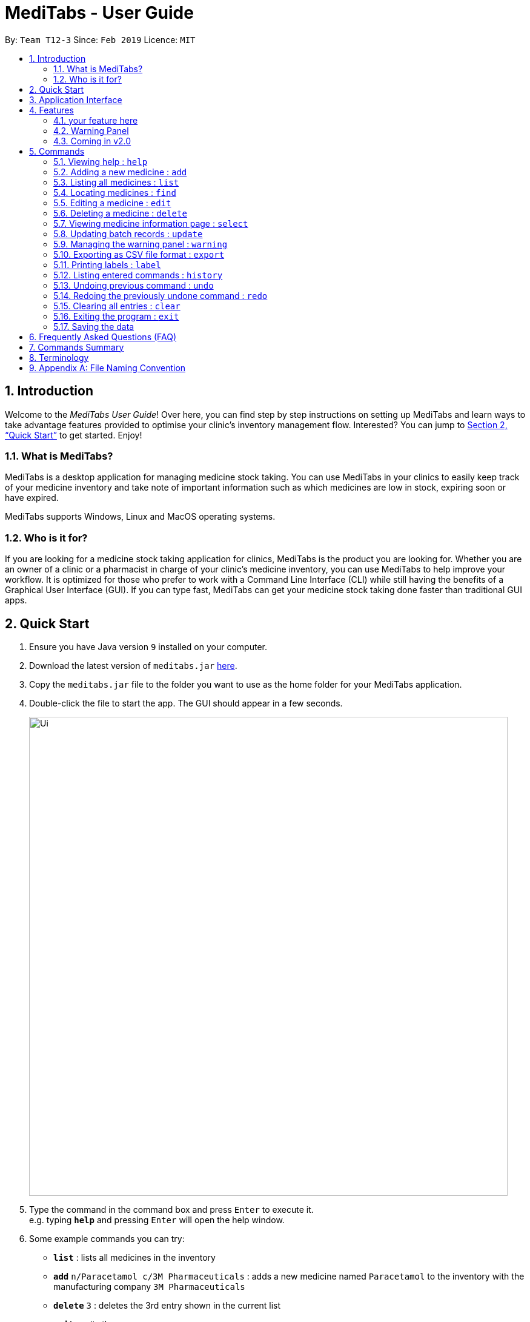 = MediTabs - User Guide
:site-section: UserGuide
:toc:
:toc-title:
:toc-placement: preamble
:sectnums:
:imagesDir: images
:stylesDir: stylesheets
:xrefstyle: full
:experimental:
ifdef::env-github[]
:tip-caption: :bulb:
:note-caption: :information_source:
endif::[]
:repoURL: https://github.com/CS2103-AY1819S2-T12-3/main

By: `Team T12-3`      Since: `Feb 2019`      Licence: `MIT`

== Introduction

Welcome to the _MediTabs User Guide_! Over here, you can find step by step instructions on setting up MediTabs and learn ways to take advantage features provided to optimise your clinic's inventory management flow. Interested? You can jump to  <<Quick Start>> to get started. Enjoy!

=== What is MediTabs?

MediTabs is a desktop application for managing medicine stock taking. You can use MediTabs in your clinics to easily keep track of your medicine inventory and take note of important information such as which medicines are low in stock, expiring soon or have expired.

MediTabs supports Windows, Linux and MacOS operating systems.

=== Who is it for?

If you are looking for a medicine stock taking application for clinics, MediTabs is the product you are looking for. Whether you are an owner of a clinic or a pharmacist in charge of your clinic's medicine inventory, you can use MediTabs to help improve your workflow. It is optimized for those who prefer to work with a Command Line Interface (CLI) while still having the benefits of a Graphical User Interface (GUI). If you can type fast, MediTabs can get your medicine stock taking done faster than traditional GUI apps.

== Quick Start

.  Ensure you have Java version `9` installed on your computer.
.  Download the latest version of `meditabs.jar` link:{repoURL}/releases[here].
.  Copy the `meditabs.jar` file to the folder you want to use as the home folder for your MediTabs application.
.  Double-click the file to start the app. The GUI should appear in a few seconds.
+
image::Ui.png[width="790"]
+
.  Type the command in the command box and press kbd:[Enter] to execute it. +
e.g. typing *`help`* and pressing kbd:[Enter] will open the help window.
.  Some example commands you can try:

* *`list`* : lists all medicines in the inventory
* *`add`* `n/Paracetamol c/3M Pharmaceuticals` : adds a new medicine named `Paracetamol` to the inventory with the manufacturing company `3M Pharmaceuticals`
* *`delete`* `3` : deletes the 3rd entry shown in the current list
* *`exit`* : exits the app

.  Refer to <<Commands>> for details of each command.
.  Having trouble setting up MediTabs? You can refer to the <<Frequently Asked Questions (FAQ)>> for solutions to common problems you might encounter. Do you require further assistance? If so, you can also post your queries link:{repoURL}/issues[here] and our team would do our best to assist you.

== Application Interface

image::UserGuide_ApplicationInterface.png[width="1000"]

*Command Box*

* Type commands into the command box and press kbd:[Enter] to execute them.
* You may refer to <<Commands Summary>> for a list of all possible commands.

*Result Display*

* The result from executing the command will be displayed in the Result Display.
* If commands are entered incorrectly, error messages will be shown here.

*Medicine List*

* Medicine list provides a list view of the inventory.
* The list may contain all medicine in the inventory, or a filtered view if the `find` command was executed.

*Information Panel*

* You can select a medicine from the medicine list by using the `select` command. + e.g. `select 1` selects the first medicine in the list.
* After selecting a medicine, information about the medicine will be displayed in the information panel.

*Warnings Panel*

* The list of medicine running low on stock or expiring soon medicine will be displayed in the warning panel to notify the user.
* Warnings will be logged in the warnings panel until action has been taken to either remove or update the medicine.

[[Features]]
== Features

As an inventory management application, MediTabs supports basic functionalities (add, edit, delete, list). On top of these basic functions, MediTabs also boasts several features tailored to your needs. These features aim to streamline your inventory management process, thereby enhancing your user experience.

=== your feature here

introduce here. give you an example below.

=== Warning Panel

.Warning panel
image::UserGuide_WarningPanel.png[width="190", float="right"]

A standard clinical inventory holds around a hundred types of medicine. This makes sieving out medicines which are expiring, expired or running low in stock extremely cumbersome and time consuming. Thus, to streamline this aspect of inventory management, the warning panel was included as one of the features in our first product release.

The warning panel provides an overview of the most pressing issues that have to be taken care of. With a quick glance, you will be able to identify expiring or expired batches of medicine, and medicines running low in stock.

On top of that, the panel features flexible thresholds to determine what is expiring and what is low in stock. These thresholds can be changed according your own preferences and needs with a simple command.

You can learn about related commands related in <<WarningPanel>>.

=== Coming in v2.0

The team is constantly working to improve your user experience. Here are some features to look forward to in our next release.

==== Suggested medicine names

When typing fields that include medicine name, a list of suggested medicine names will appear after you input the first letter. +

[NOTE]
====
Pressing the kbd:[&uarr;] and kbd:[&darr;] arrows to select from the generated list of suggestions.
====

==== Integration Addon Support

You can download and install integration addons created for MediTabs such as addons which allows MediTabs to integrate with different third party services which your clinic might currently be using. +
Format: `install an/NAME_OF_ADDON`

[NOTE]
Only integration addons that have been verified by our team can be downloaded and installed in MediTabs. This is to ensure that the addons downloaded and installed in MediTabs are secure and have no malicious code. This is to ensure the security which MediTabs provides would not be compromise as security is an important factor due to the increasing threat with regards to cybersecurity.

Benefits of integration addon support are as follows:

* Provides greater flexibility as your clinic might have different third party services which you might want to integrate with to allow for easier transition between services.
* Allows you to customise MediTabs with features that your clinic requires without any unnecessary features which might not be relevant to your clinic's workflow.

An example of an integration addon which would be supported by MediTabs:

* Singapore's Health Science Authority (HSA) - To integrate the Singapore HSA's medical database with MediTabs which allows easy retrieval of important information such as when a medicine is requested to be recalled by the HSA.

[NOTE]
This feature could be further expanded to support medical databases of different countries.

==== Encrypting data files

Due to the nature of medical inventories, the integrity of data stored is of utmost importance. The next release will feature data encryption to keep your inventory safe and keep unauthorised users away. With this feature, you will be required to log in with a password to view and edit your inventory. This feature can be disabled if it is not required for your needs.

[[Commands]]
== Commands

====

*Command Format*

* Words in `UPPER_CASE` are the parameters to be supplied by the user e.g. in `add n/NAME`, `NAME` is a parameter which can be used as `add n/Paracetamol`.
* Items in square brackets are optional e.g `e.g n/NAME [t/TAG] can be used as n/Paracetamol t/Popular` or as `n/Paracetamol`.
* Items with `…`​ after them can be used multiple times including zero times e.g. `[t/TAG]…` can be used as `{nbsp}` (i.e. 0 times), t/Ordered, t/PhasingOut t/SlowMoving etc..
* Parameters can be in any order e.g. if the command specifies `n/NAME c/COMPANY_NAME`, `c/COMPANY_NAME n/NAME` is also acceptable.

====

=== Viewing help : `help`

Format: `help`

=== Adding a new medicine : `add`

Adds a new medicine to the inventory. +
Format: `add n/NAME c/COMPANY_NAME [t/TAG]…​`

Examples:

* `add n/Paracetamol c/3M Pharmaceuticals`
* `add n/Ibuprofen c/Takeda Pharmaceutical Co. t/New`

=== Listing all medicines : `list`

Shows a list of all medicine in the inventory. +
Format: `list`

****
* The details of the medicine shown in the list include: name, company, total quantity, closest expiry date and tags.
****

=== Locating medicines : `find`

Finds medicine whose names contain any of the given keywords and displays them in the list. +
Format: `find KEYWORD [MORE_KEYWORDS]...`

****
* The search is case insensitive. e.g `n/sodium` will match `Sodium`
* The order of the keywords does not matter. e.g. `n/Sodium n/Levothyroxine` will match `Levothyroxine Sodium`
* Only the name is searched.
* Only full words will be matched e.g. `c/Sod` will not match `Sodium`
* Medicines matching at least one keyword will be returned (i.e. `OR` search). e.g. `n/Sodium n/Ibuprofen` will return `Levothyroxine Sodium`, `Ibuprofen`
****

Examples:

* `find n/Sodium` +
Returns `Levothyroxine Sodium` and `Naproxen Sodium`.
* `find n/Amoxicillin n/Gabapentin c/Johnson` +
Returns any medicine having names `Amoxicillin` or `Gabapentin` or with company name having `Johnson`.

=== Editing a medicine : `edit`

Edits an existing medicine in the inventory. +
Format: `edit INDEX [n/NAME] [c/COMPANY_NAME] [t/TAG]...`

****
* Edits the medicine at the specified INDEX.
* At least one of the optional fields must be provided.
* Existing values will be updated to the input values.
* The index refers to the index number shown in the displayed medicine list.
* The index *must be a positive integer* 1, 2, 3, ...
****

Examples:

* `list` +
`edit 2 n/Prednisone c/Johnson & Johnson` +
Edits the name of the 2nd medicine in the list to be `Prednisone` and company to be `Johnson & Johnson`.
* `find Prednisone` +
`edit 1 t/` +
Remove tags from the 1st medicine in the results of the `find` command.

=== Deleting a medicine : `delete`

Deletes the specified medicine from the inventory. +
Format: `delete INDEX`

****
* Deletes the medicine at the specified `INDEX`.
* The index refers to the index number shown in the displayed medicine list.
* The index *must be a positive integer* 1, 2, 3, ...
****

Examples:

* `list` +
`delete 2` +
Deletes the 2nd medicine in the list.
* `find Gabapentin` +
`delete 1` +
Deletes the 1st medicine in the results of the `find` command.

=== Viewing medicine information page : `select`
Selects a medicine and loads the information page of the medicine. +
Format: `select INDEX`

****
* Loads the information page of the medicine at the specified `INDEX`.
* The information page consists of a table with details of all batches of the selected medicine.
* These details include: batch number, quantity, expiry date, time last updated.
* The index refers to the index number shown in the displayed medicine list.
* The index *must be a positive integer* `1, 2, 3, ...`
****

Examples:

* `list` +
`select 2` +
Selects the 2nd medicine in the inventory.
* `find Gabapentin` +
`select 1` +
Selects the 1st medicine in the results of the `find` command.

=== Updating batch records : `update`

Updates details of a batch of medicine. +
Format: `update INDEX b/BATCH_NUMBER q/QUANTITY [e/EXPIRY_DATE]`

****
* Updates details of a batch in the batch records of medicine at specified `INDEX`.
* If batch number already exists, the quantity or expiry date of the batch is updated.
* If batch number does not exist, a new batch record is created.
* If quantity of batch is updated to `0`, it will be removed.
* If `e/EXPIRY_DATE` is not inputted, batch must already exist in the records and existing expiry date is maintained.
* The total quantity and closest expiry date of the medicine will also be updated.
* The index refers to the index number shown in the displayed medicine list.
* The index *must be a positive integer* `1, 2, 3, ...`
****

Examples:

* `list` +
`update 2 b/s9c4x9532 q/1000 e/11/2/2020` +
Updates quantity and expiry date of batch `s9c4x9532` in batch records of the 2nd medicine in the list to `1000` and `11/2/2020`.
* `find Gabapentin` +
`update 1 b/8937v1x7 q/500` +
Updates quantity of batch `8937v1x7` in batch records of the 1st medicine in the results of the `find` command to `500`.

[[WarningPanel]]
=== Managing the warning panel : `warning`

Manage the threshold for expiry date and low stock warnings. +
Format: `warning [e/EXPIRY_THRESHOLD] [q/LOW_STOCK_THRESHOLD] [SHOW]` +
If the thresholds are not set, the default threshold for expiry is 10 days, and 20 for low stock. +
Thresholds set are saved as a user preference, and will be used when the application is launched again.

****
* Provide only one of the optional fields.
* `EXPIRY_THRESHOLD` should be in days before expiry date.
* `LOW_STOCK_THRESHOLD` should be in number of stock remaining.
* `SHOW` is case insensitive.
****

Examples:

* `warning e/20` +
Medicines with expiry dates within 10 days to expiry from today will be displayed in the warning panel.
* `warning q/10` +
Medicines with quanities of less than or equal to 20 will be displayed in the warning panel.
* `warning show` +
Current thresholds used for the warning panel will be shown.

=== Exporting as CSV file format : `export`

You can export the current medicine inventory data shown in the GUI as Comma-separated values (CSV) file format which is supported by many commonly used spreadsheet applications such as Microsoft Excel (Windows), LibreOffice (Linux) or Numbers (MacOS).

This feature is especially useful if you want to save the current medicine inventory data shown in the GUI in a file so that it can be printed later or if you want to organise the medicine inventory data using a spreadsheet application for you, your superior or your supplier's reference.

In addition, you can even use the spreadsheet application to convert the CSV file to Microsoft Excel format and use all the functionalities provided by Microsoft Excel such as drawing graphs or chart to display the overview of your clinic's medicine inventory. +
Format: `export [FILE_NAME]`

****
* The `FILE_NAME` field is optional. You can refer to <<Appendix A: File Naming Convention>> for supported file name format if you want to specify a file name for the exported CSV file.
* If no file name is specified, the export command uses the default file name format according to the date and time of export.
* The specific data and time format used if no file name is specified is `dd_MMM_yyyy_HH_mm_ss` e.g. `18_Mar_2019_10_28_00`
* The file extension for a CSV file is `.csv`
* The exported file can be found in the default `exported` folder which can be found in the home folder used for your MediTabs application.
* If the default `exported` folder is not found in the home folder, MediTabs will automatically create the folder when the export command is executed.
****

Examples:

* `export` +
Exports the current medicine inventory data shown in the GUI to a CSV file which has a default file name format `{Date of export}_{Time of export}`. e.g. `18_Mar_2019_10_28_00`
* `export example` +
Exports the current medicine inventory data shown in the GUI to a CSV file which has the filename `example`.

[WARNING]
If a file with the specified file name already exists in the default `exported` folder, the file would not be exported and an error message `"Could not export data to csv file: {Specified File Name} already exists in "exported" directory"`

A sample image of how the medicine inventory data in the exported CSV file is organised:

image::SampleCSVFileImage.png[width="790"]

[NOTE]
From the image above, you can observe that different batches of the same medicine have their own row in the CSV file. This provides more detailed information on the quantity and expiry date for each batch of the same medicine as different batches of the same medicine can have different expiry dates and quantity. Furthermore, the CSV file also includes information such as which medicines are low in stock, expiring soon or have expired for easier reference.

[IMPORTANT]
You would observe that medicines without any batches are not included in the exported CSV file though they might be present in the current medicine inventory data shown in the GUI. This is by design, as our team believes that the exported CSV file should provide *useful detailed information*. Medicines without any batches would not have any useful information such as the quantity and expiry dates which are important when it comes to keeping track of your medicine inventory.

=== Printing labels : `label`

You can label any specific medicine information in the inventory using the Portable Document Format (PDF). +
Open the PDF file under the PDF folder to view and print your selected medicine +
Label will include name of medicine and standard label template. +
This includes the company that manufactured it, expiry date and the tags that was set with it. +
Format: `label INDEX [f/FILE_NAME]`

****
* Outputs the label for the medicine at the specified INDEX.
* If no file name is specified, the default file name is `to_print`.
* The index refers to the index number shown in the displayed medicine list.
* The index must be a positive integer 1, 2, 3, …
* All files output can be found under the PDF folder.
****

Examples:

* `list` +
`label 2` +
This will allow you to select the 2nd medicine in the inventory and output the information to a default file named `to_print`.
+
image::label2_taken.png[width="790"]
+
- A confirmation message will be shown to indicate to you that it have been successfully labeled.
+
* You can open the file in the PDF folder with your preferred PDF reader to print the medicine information.
+
image::label2.png[width="790"]
+
* `find Simvastatin` +
`label 1 f/Simvastatin` +
Similar to the example above, the 1st medicine information will be output to a file name `Simvastatin`.
+
image::label1.png[width="790"]
+
[WARNING]
The `label` command will overwrite the `to_print` file every time it is used without specifying a file name. Hence, do print the required file first before using the `label` command again. This extends to all other existing file names.

=== Listing entered commands : `history`

Lists all the commands that you have entered in reverse chronological order. +
Format: `history`

[NOTE]
====
Pressing the kbd:[&uarr;] and kbd:[&darr;] arrows will display the previous and next input respectively in the command box.
====

// tag::undoredo[]
=== Undoing previous command : `undo`

Restores the inventory to the state before the previous _undoable_ command was executed. +
Format: `undo`

[NOTE]
====
Undoable commands: those commands that modify the inventry's content (`add`, `delete`, `edit`, `update` and `clear`).
====

Examples:

* `delete 1` +
`list` +
`undo` (reverses the `delete 1` command) +

* `select 1` +
`list` +
`undo` +
The `undo` command fails as there are no undoable commands executed previously.

* `delete 1` +
`clear` +
`undo` (reverses the `clear` command) +
`undo` (reverses the `delete 1` command) +

=== Redoing the previously undone command : `redo`

Reverses the most recent `undo` command. +
Format: `redo`

Examples:

* `delete 1` +
`undo` (reverses the `delete 1` command) +
`redo` (reapplies the `delete 1` command) +

* `delete 1` +
`redo` +
The `redo` command fails as there are no `undo` commands executed previously.

* `delete 1` +
`clear` +
`undo` (reverses the `clear` command) +
`undo` (reverses the `delete 1` command) +
`redo` (reapplies the `delete 1` command) +
`redo` (reapplies the `clear` command) +
// end::undoredo[]

=== Clearing all entries : `clear`

Clears all entries from the inventory. +
Format: `clear`

=== Exiting the program : `exit`

Exits the program. +
Format: `exit`

=== Saving the data

Inventory data is saved in the hard disk automatically after any command that changes the data. +
There is no need to save manually.

== Frequently Asked Questions (FAQ)

*Q*: Where can I find Java version `9`? +
*A*: You can download Java version `9` link:https://www.oracle.com/technetwork/java/javase/downloads/java-archive-javase9-3934878.html[here]. We recommend installing Java SE Development Kit `9.0.4` on your computer.

*Q*: (Windows Only) I followed the instructions in <<Quick Start>> but the GUI did not appear? +
*A*: This is a commonly known issue with JDK on Windows. You can learn more about the issue here: link:https://bugs.java.com/bugdatabase/view_bug.do?bug_id=4912211[Link]

We recommend following the steps below to solve this issue:

.   Ensure that you *only* have Java version `9` installed on your computer. Uninstall any other versions of Java which might be present on your computer.
.   Download the latest version of `jarfix.exe` link:https://johann.loefflmann.net/en/software/jarfix/[here].
.   Double-click the file to allow the program to fix this issue.

[NOTE]
If you encounter any problems running `jarfix.exe`, you can read the documentation available on the link:https://johann.loefflmann.net/en/software/jarfix/[website] for more detailed instructions on how to run the program on your computer.

*Q*: How do I transfer my data to another Computer? +
*A*: Install the app in the other computer and overwrite the empty data file it creates with the file that contains the data of your previous MediTabs folder.

== Commands Summary

* *Add* `add n/NAME c/COMPANY_NAME [t/TAG]...` +
e.g. `add n/Paracetamol c/3M Pharmaceuticals t/Popular`
* *Clear* : `clear`
* *Delete* : `delete INDEX` +
e.g. `delete 3`
* *Edit* : `edit INDEX [n/NAME] [c/COMPANY_NAME] [t/TAG]...` +
e.g. `edit 2 n/Amoxicillin c/GlaxoSmithKline t/SlowMoving'
* *Exit* : `exit`
* *Export* : `export [FILE_NAME]` +
e.g. export Records
* *Find* : `find CRITERIA [MORE_CRITERIA]...` +
e.g. `find n/paracetamol c/3M`
* *Help* : `help`
* *History* : `history`
* *Label* : `label INDEX` +
e.g. `label 1`
* *List* : `list`
* *Redo* : `redo`
* *Select* : `select INDEX` +
e.g.`select 2`
* *Undo* : `undo`
* *Update* : `update INDEX b/BATCH_NUMBER q/QUANTITY [e/EXPIRY_DATE]` +
e.g.`update 2 b/A030F21 q/1000 e/25/1/2020`
* *Warning* : `warning [e/EXPIRY_THRESHOLD] [s/LOWSTOCK_THRESHOLD]` +
e.g. `warning e/20 s/10`

== Terminology

* *List:* This refers to the currently displayed list (possibly filtered).
* *Inventory:* This refers to the storage containing all medicines that have been added. Display all medicines in the inventory by using the `list` command.
* *Batch:* This refers to medicine with the same name, medical properties and manufacturing date. There may be more than one batch of medicine with the same name, but they will have different batch numbers and manufacturing dates. View all batches of a medicine by using the `select` command.

== Appendix A: File Naming Convention

MediTabs uses the following file naming convention when file name field is used e.g. The `export` command's optional `[FILE_NAME]` field. The file naming convention is to ensure consistency and to avoid potential bugs involving file names with different operating systems such as Windows, Linux and MacOS +
Format: `Start with an alphabet or number followed by alphabets, numbers, underscore or hyphen`

[NOTE]
File name *does not* include file extension such as `.csv` and `.pdf`. You do not have to include file extension when specifying the file name field such as in `export [FILE_NAME]`. MediTabs will handle the file name extension for you.

Examples of correct and incorrect file names:
|===
|Correct |Incorrect

|`myMedicalData`
|`_myMedicalData`

|`my_Medical_Data`
|`my Medical Data`

|`myMedicalData1`
|`myMedicalData.txt`

|`1myMedicalData`
|`-MyMedicalData`
|===

[IMPORTANT]
You must follow the file naming convention format when specifying the file name field for any commands that support file name as a field.

[CAUTION]
The characters of the file name cannot contain any spacing or symbols, including but not limited to, `\/:*?"<>|.+[]{};!@#$%^&~`` Reserved names, indicated in Windows documentation, are also *not allowed* to be used as file names such as `COM1` and `LPT8`. You can read more about file naming conventions in Windows link:https://docs.microsoft.com/en-us/windows/desktop/FileIO/naming-a-file#naming-conventions[here].

